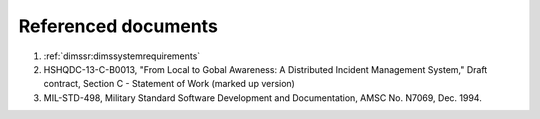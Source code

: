 .. _referenceddocs:

Referenced documents
====================

#. :ref:`dimssr:dimssystemrequirements`

#. HSHQDC-13-C-B0013, "From Local to Gobal Awareness: A Distributed Incident Management System," Draft contract, Section C - Statement of Work (marked up version)

#. MIL-STD-498, Military Standard Software Development and Documentation,
   AMSC No. N7069, Dec. 1994.

